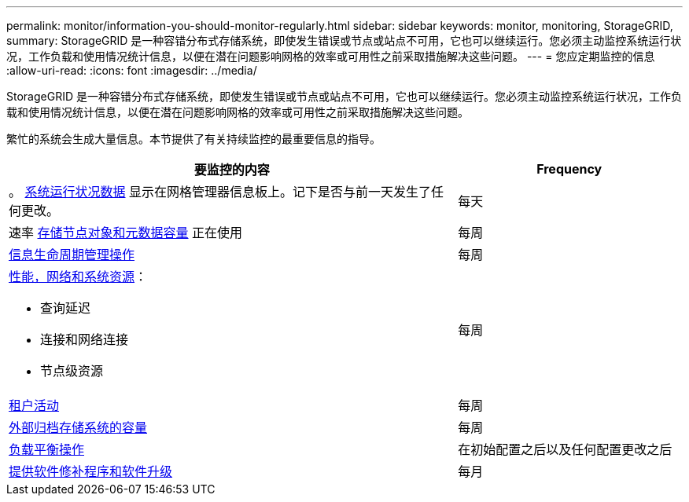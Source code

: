 ---
permalink: monitor/information-you-should-monitor-regularly.html 
sidebar: sidebar 
keywords: monitor, monitoring, StorageGRID, 
summary: StorageGRID 是一种容错分布式存储系统，即使发生错误或节点或站点不可用，它也可以继续运行。您必须主动监控系统运行状况，工作负载和使用情况统计信息，以便在潜在问题影响网格的效率或可用性之前采取措施解决这些问题。 
---
= 您应定期监控的信息
:allow-uri-read: 
:icons: font
:imagesdir: ../media/


[role="lead"]
StorageGRID 是一种容错分布式存储系统，即使发生错误或节点或站点不可用，它也可以继续运行。您必须主动监控系统运行状况，工作负载和使用情况统计信息，以便在潜在问题影响网格的效率或可用性之前采取措施解决这些问题。

繁忙的系统会生成大量信息。本节提供了有关持续监控的最重要信息的指导。

[cols="2a,1a"]
|===
| 要监控的内容 | Frequency 


 a| 
。 xref:monitoring-system-health.adoc[系统运行状况数据] 显示在网格管理器信息板上。记下是否与前一天发生了任何更改。
 a| 
每天



 a| 
速率 xref:monitoring-storage-capacity.adoc[存储节点对象和元数据容量] 正在使用
 a| 
每周



 a| 
xref:monitoring-information-lifecycle-management.adoc[信息生命周期管理操作]
 a| 
每周



 a| 
xref:monitoring-performance-networking-and-system-resources.adoc[性能，网络和系统资源]：

* 查询延迟
* 连接和网络连接
* 节点级资源

 a| 
每周



 a| 
xref:monitoring-tenant-activity.adoc[租户活动]
 a| 
每周



 a| 
xref:monitoring-archival-capacity.adoc[外部归档存储系统的容量]
 a| 
每周



 a| 
xref:monitoring-load-balancing-operations.adoc[负载平衡操作]
 a| 
在初始配置之后以及任何配置更改之后



 a| 
xref:applying-hotfixes-or-upgrading-software-if-necessary.adoc[提供软件修补程序和软件升级]
 a| 
每月

|===